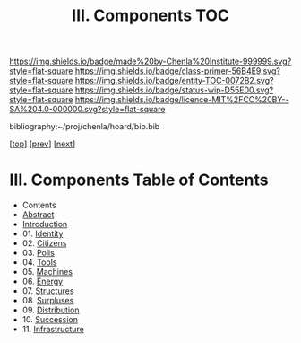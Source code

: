 #   -*- mode: org; fill-column: 60 -*-
#+STARTUP: showall
#+TITLE:   III. Components TOC

[[https://img.shields.io/badge/made%20by-Chenla%20Institute-999999.svg?style=flat-square]] 
[[https://img.shields.io/badge/class-primer-56B4E9.svg?style=flat-square]]
[[https://img.shields.io/badge/entity-TOC-0072B2.svg?style=flat-square]]
[[https://img.shields.io/badge/status-wip-D55E00.svg?style=flat-square]]
[[https://img.shields.io/badge/licence-MIT%2FCC%20BY--SA%204.0-000000.svg?style=flat-square]]

bibliography:~/proj/chenla/hoard/bib.bib

[[[../index.org][top]]] [[[../02/index.org][prev]]] [[[../04/index.org][next]]]

* III. Components Table of Contents
:PROPERTIES:
:CUSTOM_ID:
:Name:     /home/deerpig/proj/chenla/warp/05/index.org
:Created:  2018-04-18T10:07@Prek Leap (11.642600N-104.919210W)
:ID:       b9f20653-7ad7-4e9e-969e-1a9b49293e54
:VER:      577292917.106278810
:GEO:      48P-491193-1287029-15
:BXID:     proj:BUB8-7770
:Class:    primer
:Entity:   toc
:Status:   wip
:Licence:  MIT/CC BY-SA 4.0
:END:

  - Contents
  - [[./abstract.org][Abstract]]
  - [[./intro.org][Introduction]]
  - 01. [[./01/index.org][Identity]]
  - 02. [[./02/index.org][Citizens]]
  - 03. [[./03/index.org][Polis]]
  - 04. [[./04/index.org][Tools]]
  - 05. [[./05/index.org][Machines]]
  - 06. [[./06/index.org][Energy]]
  - 07. [[./07/index.org][Structures]]
  - 08. [[./08/index.org][Surpluses]]
  - 09. [[./09/index.org][Distribution]]
  - 10. [[./10/index.org][Succession]]
  - 11. [[./11/index.org][Infrastructure]]
